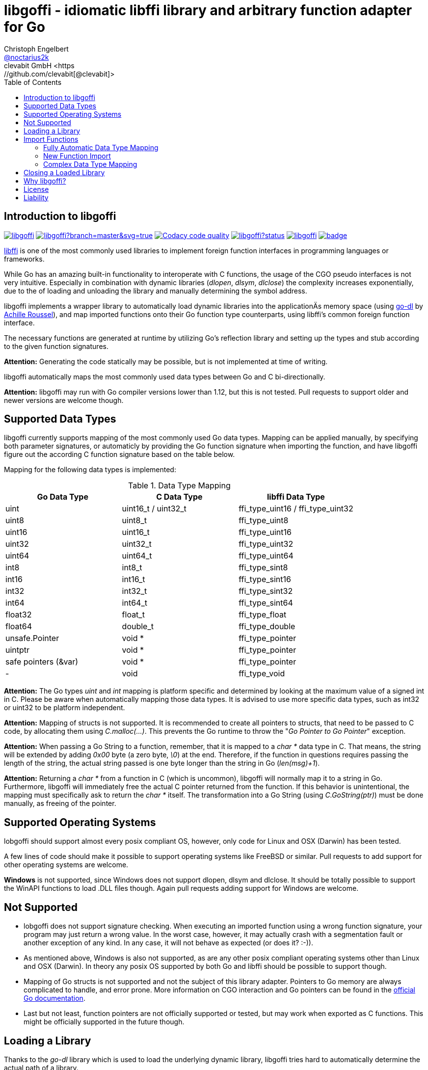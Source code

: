 = libgoffi - idiomatic libffi library and arbitrary function adapter for Go
Christoph Engelbert <https://github.com/noctarius[@noctarius2k]>
clevabit GmbH <https://github.com/clevabit[@clevabit]>
// Settings:
:compat-mode!:
:idseperator: -
// Aliases:
:project-name: libgoffi
:project-handle: libgoffi
:toc:

== Introduction to libgoffi

image:https://travis-ci.org/clevabit/libgoffi.svg?branch=master[link=https://travis-ci.org/clevabit/libgoffi, window="_blank"]
image:https://ci.appveyor.com/api/projects/status/github/clevabit/libgoffi?branch=master&svg=true[link=https://ci.appveyor.com/project/noctarius/libgoffi, window="_blank"]
image:https://api.codacy.com/project/badge/Grade/0b6a6380bfdf497eb91bd3ea17c8b6ad["Codacy code quality", link="https://www.codacy.com/app/noctarius/libgoffi?utm_source=github.com&utm_medium=referral&utm_content=clevabit/libgoffi&utm_campaign=Badge_Grade"]
image:https://godoc.org/github.com/clevabit/libgoffi?status.svg[link=https://godoc.org/github.com/clevabit/libgoffi, window="_blank"]
image:https://goreportcard.com/badge/github.com/clevabit/libgoffi[link=https://goreportcard.com/report/github.com/clevabit/libgoffi, window="_blank"]
image:https://coveralls.io/repos/github/clevabit/libgoffi/badge.svg?branch=master[link=https://coveralls.io/github/clevabit/libgoffi?branch=master, window="_blank"]

link:http://sourceware.org/libffi/[libffi] is one of the most commonly used libraries
to implement foreign function interfaces in programming languages or frameworks.

While Go has an amazing built-in functionality to interoperate with C functions, the
usage of the CGO pseudo interfaces is not very intuitive. Especially in combination
with dynamic libraries (_dlopen_, _dlsym_, _dlclose_) the complexity increases
exponentially, due to the  of loading and unloading the library and manually determining
the symbol address.

libgoffi implements a wrapper library to automatically load dynamic libraries into the
applicationÄs memory space (using link:https://github.com/achille-roussel/go-dl[go-dl]
by link:https://github.com/achille-roussel[Achille Roussel]), and map imported functions
onto their Go function type counterparts, using libffi's common foreign function interface.

The necessary functions are generated at runtime by utilizing Go's reflection library
and setting up the types and stub according to the given function signatures.

**Attention:** Generating the code statically may be possible, but is not implemented at
time of writing.

libgoffi automatically maps the most commonly used data types between Go and C
bi-directionally.

**Attention:** libgoffi may run with Go compiler versions lower than 1.12, but this is
not tested. Pull requests to support older and newer versions are welcome though.

== Supported Data Types

libgoffi currently supports mapping of the most commonly used Go data types. Mapping can
be applied manually, by specifying both parameter signatures, or automaticly by providing
the Go function signature when importing the function, and have libgoffi figure out the
according C function signature based on the table below.

Mapping for the following data types is implemented:

.Data Type Mapping
|===
| Go Data Type | C Data Type | libffi Data Type

| uint | uint16_t / uint32_t | ffi_type_uint16 / ffi_type_uint32
| uint8 | uint8_t | ffi_type_uint8
| uint16 | uint16_t | ffi_type_uint16
| uint32 | uint32_t | ffi_type_uint32
| uint64 | uint64_t | ffi_type_uint64
| int8 | int8_t | ffi_type_sint8
| int16 | int16_t | ffi_type_sint16
| int32 | int32_t | ffi_type_sint32
| int64 | int64_t | ffi_type_sint64
| float32 | float_t | ffi_type_float
| float64 | double_t | ffi_type_double
| unsafe.Pointer | void * | ffi_type_pointer
| uintptr | void * | ffi_type_pointer
| safe pointers (&var) | void * | ffi_type_pointer
| - | void | ffi_type_void
|===

**Attention:** The Go types _uint_ and _int_ mapping is platform specific and
determined by looking at the maximum value of a signed int in C. Please be aware
when automatically mapping those data types. It is advised to use more specific
data types, such as int32 or uint32 to be platform independent.

**Attention:** Mapping of structs is not supported. It is recommended to create
all pointers to structs, that need to be passed to C code, by allocating them
using _C.malloc(…)_. This prevents the Go runtime to throw the
"_Go Pointer to Go Pointer_" exception.

**Attention:** When passing a Go String to a function, remember, that it is mapped to
a _char *_ data type in C. That means, the string will be extended by adding _0x00_
byte (a zero byte, _\0_) at the end. Therefore, if the function in questions requires
passing the length of the string, the actual string passed is one byte longer than the
string in Go (_len(msg)+1_).

**Attention:** Returning a _char *_ from a function in C (which is uncommon), libgoffi
will normally map it to a string in Go. Furthermore, libgoffi will immediately free the
actual C pointer returned from the function. If this behavior is unintentional, the
mapping must specifically ask to return the _char *_ itself. The transformation into a
Go String (using _C.GoString(ptr)_) must be done manually, as freeing of the pointer.

== Supported Operating Systems

lobgoffi should support almost every posix compliant OS, however, only code for Linux and
OSX (Darwin) has been tested.

A few lines of code should make it possible to support operating systems like
FreeBSD or similar. Pull requests to add support for other operating systems are
welcome.

**Windows** is not supported, since Windows does not support dlopen, dlsym and dlclose.
It should be totally possible to support the WinAPI functions to load .DLL files though.
Again pull requests adding support for Windows are welcome.

== Not Supported

* lobgoffi does not support signature checking. When executing an imported function using
a wrong function signature, your program may just return a wrong value. In the worst
case, however, it may actually crash with a segmentation fault or another exception
of any kind. In any case, it will not behave as expected (or does it? :-)).

* As mentioned above, Windows is also not supported, as are any other posix compliant
operating systems other than Linux and OSX (Darwin). In theory any posix OS
supported by both Go and libffi should be possible to support though.

* Mapping of Go structs is not supported and not the subject of this library adapter. Pointers
to Go memory are always complicated to handle, and error prone. More information on CGO
interaction and Go pointers can be found in the
link:https://golang.org/cmd/cgo/#hdr-Passing_pointers[official Go documentation].

* Last but not least, function pointers are not officially supported or tested, but may
work when exported as C functions. This might be officially supported in the future though.

== Loading a Library

Thanks to the _go-dl_ library which is used to load the underlying dynamic library,
libgoffi tries hard to automatically determine the actual path of a library.

Loading a library is normally as easy as asking by its name:

[source,go]
----
import (
  goffi "github.com/clevabit/libgoffi"
)

library := goffi.NewLibrary("libc", goffi.BindNow|goffi.BindGlobal)
----

libgoffi provides some binding flags of the posix API, more specifically:

* BindLazy
* BindNow
* BindLocal
* BindGlobal

The binding flags are XOR'ed together before being passed to the loader.

More information on those flags can be found in the
link:https://linux.die.net/man/3/dlopen[Linux manpages].

== Import Functions

Importing functions from the loaded library is provided using 3 different styles,
depending on how much type mapping is necessary and how complex function types
are designed.

=== Fully Automatic Data Type Mapping

libgoffi is able to provide a fully automatic type mapping, which is probably
enough to map the most common functions.

The following example expects the _libc_ library to already being loaded into
the application as shown in the previous section.

[source,go]
----
// Make a function definition matching the native function's signature
type getpid = func() int

// Create a Go variable of the function type
var fn getpid

// Import the getpid function and map it to the target variable
if err := library.Import("getpid", &fn); err != nil {
  // error handling
}

// Execute the function like it was a standard Go function
println(fmt.sprintf("pid: %d", fn()))
----

In this example we imported the _getpid_ function from libc, which in itself returns
the pid (process identifier) of the currently running application, that said, our
demo application.

This mapping type also works for functions that expect one or more parameters.

[source,go]
----
type sqrt = func(float64) float64

var fn sqrt
if err := library.Import("sqrt", &fn); err != nil {
  // error handling
}
println(fmt.sprintf("sqrt of 9.0: %f", fn(9.)))
----

It is also always possible to map out error return types as the last parameter of the
function definition. The error will not be mapped out to the C function signature, but used
by the library to report errors during execution of the function, like illegal parameter
values.

An example of such a function mapping would be (using the sqrt example again):

[source,go]
----
type sqrt = func(float64) (float64, error)

var fn sqrt
if err := library.Import("sqrt", &fn); err != nil {
  // error handling
}
sq, err := fn(9.)
if err != nil {
  // error handling
}
println(fmt.sprintf("sqrt of 9.0: %f", sq))
----

If no explicit error handling is requested as part of the function's signature, libgoffi
will use panics to report the malfunctioning behavior. It is advised to explicitly map
errors are return parameters to prevent unexpected panics.

=== New Function Import

In addition to mapping a C function to an existing variable of a specific Go function
type, libgoffi can also create function mappers for freely defined (reflective)
function definitions.

For example we can import both of the above functions again, but this time using
the explicit factory function.

[source,go]
----
// Create a new function which returns an int and an error (the third parameter)
fn, err := library.NewImport("getpid", goffi.TypeInt, true)
if err != nil {
  // error handling
}

// Type assertion to the specific Go function type
getpid, ok := fn.(func()(int, error))
if !ok {
  // error handling
}

// Execute the function like it was a standard Go function
println(fmt.sprintf("pid: %d", getpid()))
----

In this example we mapped the _getpid_ function again and told the mapper we also want
to report errors back. Remember, not reporting errors may result in a runtime panic
in case of any issues with the mapping.

To map the returned function to a callable variable, a type assertions is required.
Type assertions provide the benefit of automatic runtime type checking.

For the next example we import the _sqrt_ function again, but this time we will not map
out errors though (third parameter is false). However, we also provide the parameter
signature (a single float64 parameter). The parameter signature is a variadic argument
and can take an arbitrary number of type arguments.

[source,go]
----
fn, err := library.NewImport("sqrt", goffi.TypeFloat64, false, goffi.TypeFloat64)
if err != nil {
  // error handling
}

sqrt, ok := fn.(func(float64) float64)
if !ok {
  // error handling
}

println(fmt.sprintf("sqrt of 9.0: %f", sqrt(9.)))
----

=== Complex Data Type Mapping

Sometimes, a more complex type mapping is necessary. This is especially the
case, when the there is no automatic mapping for a library specific C data type.

libgoffi provides a specific import function for complex use cases. It is able to
be provided with a specific set of Go and C side function type definitions.

libgoffi will try its best to map the given C type to the Go type, and vise versa.
It can, for example, be used to map number types in C or Go to another data type in
the other language. Complex mapping of numbers can be dangerous though and types may
be incorrectly be narrowed or widened if erroneously specificied. Also be aware of
potential overflow handling when mapping between unsigned and signed data types.

To show a more complex example, we will be passing an int to the _sqrt_ function, even
though the C function clearly expects a float parameter. We also ask to return an int.
The return value translation is possible but will truncate the data to an integer
representation.

The type translation is automatically handled by libgoffi before passing the value
onwards to the imported function.

It is possible to just translate the parameter or return type, too.

[source, go]
----
// Define the Go function signature
fnGo := reflect.FuncOf(
  []reflect.Type{goffi.TypeInt},     // input types
  []reflect.Type{goffi.TypeInt},     // output types
  false,                             // non-variadic
)

// Define the C function signature
fnC := reflect.FuncOf(
  []reflect.Type{goffi.TypeFloat64}, // input types
  []reflect.Type{goffi.TypeFloat64}, // output types
  false,                             // non-variadic
)

// Import the function
fn, err := library.NewImportComplex("sqrt", fnGo, fnC)
if err != nil {
  // error handling
}

sqrt, ok := fn.(func(int) int)
if !ok {
  // error handling
}

println(fmt.sprintf("sqrt of 9: %d", sqrt(9)))
----

== Closing a Loaded Library

libgoffi uses internal caches to store state and loaded symbols. Furthermore, it also
allocates memory outside of the Go heap. That said, a loaded library should be closed
explicitly to free allocated resources.

A simple call to the _Close()_ function is enough.

[source,go]
----
if err := library.Close(); err != nil {
  // error handling
}
----

== Why libgoffi?

libgoffi provides Go idiomatic loading, importing and mapping of C functions, without
the complexity of manual handling the CGO, when dealing with dynamic libraries.

While Go and CGO provide a good solution to support statically linked libraries, depending
on the use case, linking all libraries statically may not be the preferred solution.

Especially in embedded environments space is limitted and a library already on disk (and
used by other tools) doesn't need to be duplicated with static linking.

Loading a dynamic library, importing symbols and mapping calls, however, can be a tedious
job. That's why lobgoffi hides the complexity, and provides a clean and idiomatic Go
interface.

== License

libgoffi is provided under the Apache License 2.0. That means, it can freely be copied,
used, updated, changed. Code changes do not need to be upstreamed back to the project,
we'd love however to see users to provide additional functionality, mappings or just
bugfixes or feature requests and ideas.

== Liability

libgoffi is provided by the link:https://www.clevabit.com[clevabit GmbH] for free and
as is. clevabit is not liable for any damage on software, hardware, or of any other
nature, which is related to the usage of this library.
